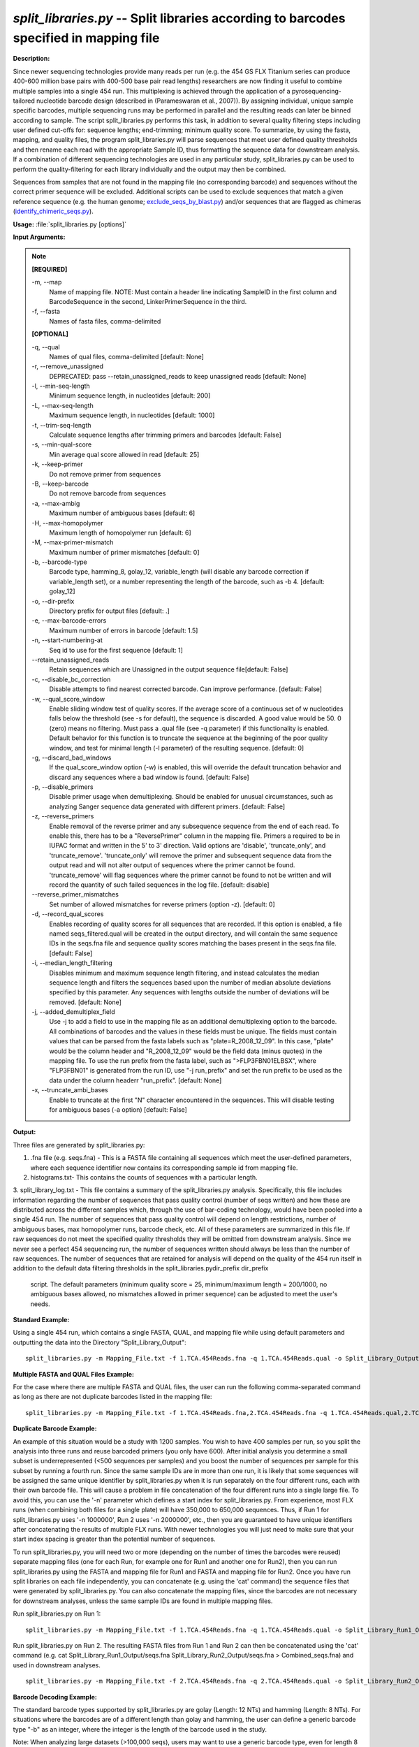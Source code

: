 .. _split_libraries:

.. index:: split_libraries.py

*split_libraries.py* -- Split libraries according to barcodes specified in mapping file
^^^^^^^^^^^^^^^^^^^^^^^^^^^^^^^^^^^^^^^^^^^^^^^^^^^^^^^^^^^^^^^^^^^^^^^^^^^^^^^^^^^^^^^^^^^^^^^^^^^^^^^^^^^^^^^^^^^^^^^^^^^^^^^^^^^^^^^^^^^^^^^^^^^^^^^^^^^^^^^^^^^^^^^^^^^^^^^^^^^^^^^^^^^^^^^^^^^^^^^^^^^^^^^^^^^^^^^^^^^^^^^^^^^^^^^^^^^^^^^^^^^^^^^^^^^^^^^^^^^^^^^^^^^^^^^^^^^^^^^^^^^^^

**Description:**

Since newer sequencing technologies provide many reads per run (e.g. the 454 GS FLX Titanium series can produce 400-600 million base pairs with 400-500 base pair read lengths) researchers are now finding it useful to combine multiple samples into a single 454 run. This multiplexing is achieved through the application of a pyrosequencing-tailored nucleotide barcode design (described in (Parameswaran et al., 2007)). By assigning individual, unique sample specific barcodes, multiple sequencing runs may be performed in parallel and the resulting reads can later be binned according to sample. The script split_libraries.py performs this task, in addition to several quality filtering steps including user defined cut-offs for: sequence lengths; end-trimming; minimum quality score. To summarize, by using the fasta, mapping, and quality files, the program split_libraries.py will parse sequences that meet user defined quality thresholds and then rename each read with the appropriate Sample ID, thus formatting the sequence data for downstream analysis. If a combination of different sequencing technologies are used in any particular study, split_libraries.py can be used to perform the quality-filtering for each library individually and the output may then be combined.

Sequences from samples that are not found in the mapping file (no corresponding barcode) and sequences without the correct primer sequence will be excluded. Additional scripts can be used to exclude sequences that match a given reference sequence (e.g. the human genome; `exclude_seqs_by_blast.py <./exclude_seqs_by_blast.html>`_) and/or sequences that are flagged as chimeras (`identify_chimeric_seqs.py <./identify_chimeric_seqs.html>`_).



**Usage:** :file:`split_libraries.py [options]`

**Input Arguments:**

.. note::

	
	**[REQUIRED]**
		
	-m, `-`-map
		Name of mapping file. NOTE: Must contain a header line indicating SampleID in the first column and BarcodeSequence in the second, LinkerPrimerSequence in the third.
	-f, `-`-fasta
		Names of fasta files, comma-delimited
	
	**[OPTIONAL]**
		
	-q, `-`-qual
		Names of qual files, comma-delimited [default: None]
	-r, `-`-remove_unassigned
		DEPRECATED: pass --retain_unassigned_reads to keep unassigned reads  [default: None]
	-l, `-`-min-seq-length
		Minimum sequence length, in nucleotides [default: 200]
	-L, `-`-max-seq-length
		Maximum sequence length, in nucleotides [default: 1000]
	-t, `-`-trim-seq-length
		Calculate sequence lengths after trimming primers and barcodes [default: False]
	-s, `-`-min-qual-score
		Min average qual score allowed in read [default: 25]
	-k, `-`-keep-primer
		Do not remove primer from sequences
	-B, `-`-keep-barcode
		Do not remove barcode from sequences
	-a, `-`-max-ambig
		Maximum number of ambiguous bases [default: 6]
	-H, `-`-max-homopolymer
		Maximum length of homopolymer run [default: 6]
	-M, `-`-max-primer-mismatch
		Maximum number of primer mismatches [default: 0]
	-b, `-`-barcode-type
		Barcode type, hamming_8, golay_12, variable_length (will disable any barcode correction if variable_length set), or a number representing the length of the barcode, such as -b 4.  [default: golay_12]
	-o, `-`-dir-prefix
		Directory prefix for output files [default: .]
	-e, `-`-max-barcode-errors
		Maximum number of errors in barcode [default: 1.5]
	-n, `-`-start-numbering-at
		Seq id to use for the first sequence [default: 1]
	`-`-retain_unassigned_reads
		Retain sequences which are Unassigned in the output sequence file[default: False]
	-c, `-`-disable_bc_correction
		Disable attempts to find nearest corrected barcode.  Can improve performance. [default: False]
	-w, `-`-qual_score_window
		Enable sliding window test of quality scores.  If the average score of a continuous set of w nucleotides falls below the threshold (see -s for default), the sequence is discarded. A good value would be 50. 0 (zero) means no filtering. Must pass a .qual file (see -q parameter) if this functionality is enabled.  Default behavior for this function is to truncate the sequence at the beginning of the poor quality window, and test for minimal length (-l parameter) of the resulting sequence. [default: 0]
	-g, `-`-discard_bad_windows
		If the qual_score_window option (-w) is enabled, this will override the default truncation behavior and discard any sequences where a bad window is found.  [default: False]
	-p, `-`-disable_primers
		Disable primer usage when demultiplexing.  Should be enabled for unusual circumstances, such as analyzing Sanger sequence data generated with different primers.  [default: False]
	-z, `-`-reverse_primers
		Enable removal of the reverse primer and any subsequence sequence from the end of each read.  To enable this, there has to be a "ReversePrimer" column in the mapping file. Primers a required to be in IUPAC format and written in the 5' to  3' direction.  Valid options are 'disable', 'truncate_only', and 'truncate_remove'.  'truncate_only' will remove the primer and subsequent sequence data from the output read and will not alter output of sequences where the primer cannot be found. 'truncate_remove' will flag sequences where the primer cannot be found to not be written and will record the quantity of such failed sequences in the log file. [default: disable]
	`-`-reverse_primer_mismatches
		Set number of allowed mismatches for reverse primers (option -z). [default: 0]
	-d, `-`-record_qual_scores
		Enables recording of quality scores for all sequences that are recorded.  If this option is enabled, a file named seqs_filtered.qual will be created in the output directory, and will contain the same sequence IDs in the seqs.fna file and sequence quality scores matching the bases present in the seqs.fna file. [default: False]
	-i, `-`-median_length_filtering
		Disables minimum and maximum sequence length filtering, and instead calculates the median sequence length and filters the sequences based upon the number of median absolute deviations specified by this parameter.  Any sequences with lengths outside the number of deviations will be removed. [default: None]
	-j, `-`-added_demultiplex_field
		Use -j to add a field to use in the mapping file as an additional demultiplexing option to the barcode.  All combinations of barcodes and the values in these fields must be unique. The fields must contain values that can be parsed from the fasta labels such as "plate=R_2008_12_09".  In this case, "plate" would be the column header and "R_2008_12_09" would be the field data (minus quotes) in the mapping file.  To use the run prefix from the fasta label, such as ">FLP3FBN01ELBSX", where "FLP3FBN01" is generated from the run ID, use "-j run_prefix" and set the run prefix to be used as the data under the column headerr "run_prefix".  [default: None]
	-x, `-`-truncate_ambi_bases
		Enable to truncate at the first "N" character encountered in the sequences.  This will disable testing for ambiguous bases (-a option) [default: False]


**Output:**

Three files are generated by split_libraries.py:

1. .fna file (e.g. seqs.fna) - This is a FASTA file containing all sequences which meet the user-defined parameters, where each sequence identifier now contains its corresponding sample id from mapping file.

2. histograms.txt- This contains the counts of sequences with a particular length.

3. split_library_log.txt - This file contains a summary of the split_libraries.py analysis. Specifically, this file includes information regarding the number of sequences that pass quality control (number of seqs written) and how these are distributed across the different samples which, through the use of bar-coding technology, would have been pooled into a single 454 run. The number of sequences that pass quality control will depend on length restrictions, number of ambiguous bases, max homopolymer runs, barcode check, etc. All of these parameters are summarized in this file. If raw sequences do not meet the specified quality thresholds they will be omitted from downstream analysis. Since we never see a perfect 454 sequencing run, the number of sequences written should always be less than the number of raw sequences. The number of sequences that are retained for analysis will depend on the quality of the 454 run itself in addition to the default data filtering thresholds in the split_libraries.py\dir_prefix
dir_prefix
 script. The default parameters (minimum quality score = 25, minimum/maximum length = 200/1000, no ambiguous bases allowed, no mismatches allowed in primer sequence) can be adjusted to meet the user's needs.



**Standard Example:**

Using a single 454 run, which contains a single FASTA, QUAL, and mapping file while using default parameters and outputting the data into the Directory "Split_Library_Output":

::

	split_libraries.py -m Mapping_File.txt -f 1.TCA.454Reads.fna -q 1.TCA.454Reads.qual -o Split_Library_Output/

**Multiple FASTA and QUAL Files Example:**

For the case where there are multiple FASTA and QUAL files, the user can run the following comma-separated command as long as there are not duplicate barcodes listed in the mapping file:

::

	split_libraries.py -m Mapping_File.txt -f 1.TCA.454Reads.fna,2.TCA.454Reads.fna -q 1.TCA.454Reads.qual,2.TCA.454Reads.qual -o Split_Library_Output_comma_separated/

**Duplicate Barcode Example:**

An example of this situation would be a study with 1200 samples. You wish to have 400 samples per run, so you split the analysis into three runs and reuse barcoded primers (you only have 600). After initial analysis you determine a small subset is underrepresented (<500 sequences per samples) and you boost the number of sequences per sample for this subset by running a fourth run. Since the same sample IDs are in more than one run, it is likely that some sequences will be assigned the same unique identifier by split_libraries.py when it is run separately on the four different runs, each with their own barcode file. This will cause a problem in file concatenation of the four different runs into a single large file. To avoid this, you can use the '-n' parameter which defines a start index for split_libraries.py. From experience, most FLX runs (when combining both files for a single plate) will have 350,000 to 650,000 sequences. Thus, if Run 1 for split_libraries.py uses '-n 1000000', Run 2 uses '-n 2000000', etc., then you are guaranteed to have unique identifiers after concatenating the results of multiple FLX runs. With newer technologies you will just need to make sure that your start index spacing is greater than the potential number of sequences.

To run split_libraries.py, you will need two or more (depending on the number of times the barcodes were reused) separate mapping files (one for each Run, for example one for Run1 and another one for Run2), then you can run split_libraries.py using the FASTA and mapping file for Run1 and FASTA and mapping file for Run2. Once you have run split libraries on each file independently, you can concatenate (e.g. using the 'cat' command) the sequence files that were generated by split_libraries.py. You can also concatenate the mapping files, since the barcodes are not necessary for downstream analyses, unless the same sample IDs are found in multiple mapping files.

Run split_libraries.py on Run 1:

::

	split_libraries.py -m Mapping_File.txt -f 1.TCA.454Reads.fna -q 1.TCA.454Reads.qual -o Split_Library_Run1_Output/ -n 1000000

Run split_libraries.py on Run 2. The resulting FASTA files from Run 1 and Run 2 can then be concatenated using the 'cat' command (e.g. cat Split_Library_Run1_Output/seqs.fna Split_Library_Run2_Output/seqs.fna > Combined_seqs.fna) and used in downstream analyses.

::

	split_libraries.py -m Mapping_File.txt -f 2.TCA.454Reads.fna -q 2.TCA.454Reads.qual -o Split_Library_Run2_Output/ -n 2000000

**Barcode Decoding Example:**

The standard barcode types supported by split_libraries.py are golay (Length: 12 NTs) and hamming (Length: 8 NTs). For situations where the barcodes are of a different length than golay and hamming, the user can define a generic barcode type "-b" as an integer, where the integer is the length of the barcode used in the study.

Note: When analyzing large datasets (>100,000 seqs), users may want to use a generic barcode type, even for length 8 and 12 NTs, since the golay and hamming decoding processes can be computationally intensive, which causes the script to run slow. Barcode correction can be disabled with the -c option if desired.

For the case where the 8 base pair barcodes were used, you can use the following command:

::

	split_libraries.py -m Mapping_File_8bp_barcodes.txt -f 1.TCA.454Reads.fna  -q 1.TCA.454Reads.qual -o split_Library_output_8bp/ -b 8

**Linkers and Primers:**

The linker and primer sequence (or all the degenerate possibilities) are associated with each barcode from the mapping file. If a barcode cannot be identified, all the possible primers in the mapping file are tested to find a matching sequence. Using truncated forms of the same primer can lead to unexpected results for rare circumstances where the barcode cannot be identified and the sequence following the barcode matches multiple primers.

In many cases, sequence reads are long enough to sequence through the reverse primer and sequencing adapter.  To remove these primers and all following sequences, the -z option can be used.  By default, this option is set to 'disable'.  If it is set to 'truncate_only', split_libraries will trim the primer and any sequence following it if the primer is found.  If the 'truncate_remove' option is set, split_libraries.py will trim the primer if found, and will not write the sequence if the primer is not found. The allowed mismatches for the reverse primer are set with the --reverse_primer_mismatches parameter (default 0).  To use reverse primer removal, one must include a 'ReversePrimer' column in the mapping file, with the reverse primer recorded in the 5' to 3' orientation.

Example reverse primer removal, where primers are trimmed if found, and sequence is written unchanged if not found.  Mismatches are increased to 1 from the default 0:

::

	split_libraries.py -m Mapping_File_reverse_primer.txt -f 1.TCA.454Reads.fna -q 1.TCA.454Reads.qual -o split_libraries_output_revprimer/ --reverse_primer_mismatches 1 -z truncate_only


